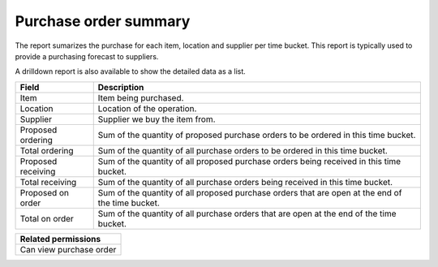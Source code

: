 ======================
Purchase order summary
======================

The report sumarizes the purchase for each item, location and supplier per time bucket. This
report is typically used to provide a purchasing forecast to suppliers.

A drilldown report is also available to show the detailed data as a list.

================== ==============================================================================
Field              Description
================== ==============================================================================
Item               Item being purchased.
Location           Location of the operation.
Supplier           Supplier we buy the item from.
Proposed ordering  Sum of the quantity of proposed purchase orders to be ordered in this time
                   bucket.
Total ordering     Sum of the quantity of all purchase orders to be ordered in this time bucket.
Proposed receiving Sum of the quantity of all proposed purchase orders being received in this
                   time bucket.
Total receiving    Sum of the quantity of all purchase orders being received in this time bucket.
Proposed on order  Sum of the quantity of all proposed purchase orders that are open at the end
                   of the time bucket.
Total on order     Sum of the quantity of all purchase orders that are open at the end of the
                   time bucket.
================== ==============================================================================

+--------------------------------+
| Related permissions            |
+================================+
| Can view purchase order        |
+--------------------------------+

.. image:: ../_images/purchase-order-summary-graph.png
   :alt: Purchase order summary as a graph

.. image:: ../_images/purchase-order-summary-table.png
   :alt: Purchase order summary as a table
